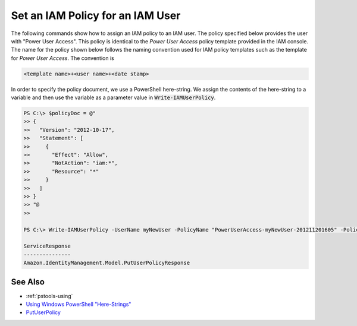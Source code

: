 .. _pstools-iam-policy:

#################################
Set an IAM Policy for an IAM User
#################################

The following commands show how to assign an IAM policy to an IAM user. The policy specified below
provides the user with "Power User Access". This policy is identical to the *Power User Access*
policy template provided in the IAM console. The name for the policy shown below follows the naming
convention used for IAM policy templates such as the template for *Power User Access*. The
convention is

.. code-block:: none

    <template name>+<user name>+<date stamp>

In order to specify the policy document, we use a PowerShell here-string. We assign the contents of
the here-string to a variable and then use the variable as a parameter value in
:code:`Write-IAMUserPolicy`.

.. code-block:: none

    PS C:\> $policyDoc = @"
    >> {
    >>   "Version": "2012-10-17",
    >>   "Statement": [
    >>     {
    >>       "Effect": "Allow",
    >>       "NotAction": "iam:*",
    >>       "Resource": "*"
    >>     }
    >>   ]
    >> }
    >> "@
    >>
    
    PS C:\> Write-IAMUserPolicy -UserName myNewUser -PolicyName "PowerUserAccess-myNewUser-201211201605" -PolicyDocument $policyDoc 
    
    ServiceResponse
    ---------------
    Amazon.IdentityManagement.Model.PutUserPolicyResponse

.. _pstools-seealso-iam-policy:

See Also
--------

* :ref:`pstools-using`

* `Using Windows PowerShell "Here-Strings" <http://technet.microsoft.com/en-us/library/ee692792.aspx>`_

* `PutUserPolicy <http:///IAM/latest/APIReference/API_PutUserPolicy.html>`_



